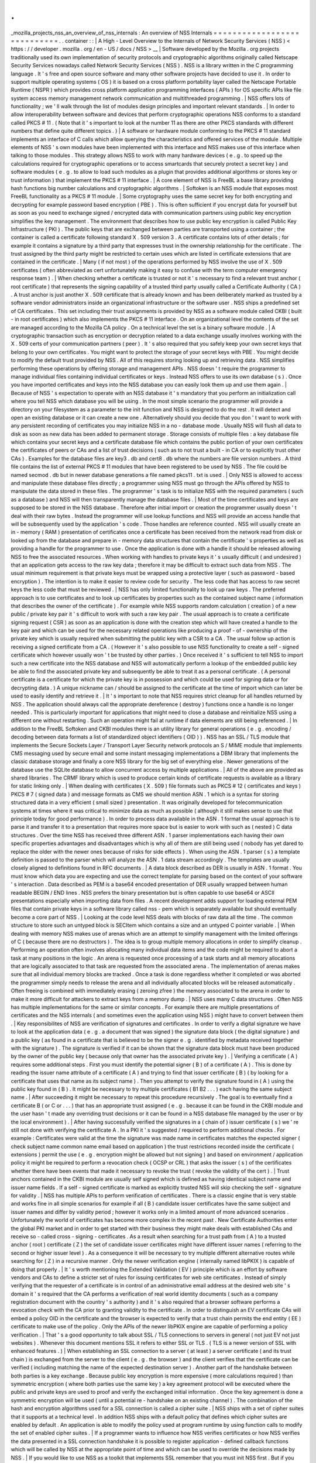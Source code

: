 .
.
_mozilla_projects_nss_an_overview_of_nss_internals
:
An
overview
of
NSS
Internals
=
=
=
=
=
=
=
=
=
=
=
=
=
=
=
=
=
=
=
=
=
=
=
=
=
=
=
=
.
.
container
:
:
|
A
High
-
Level
Overview
to
the
Internals
of
Network
Security
Services
(
NSS
)
<
https
:
/
/
developer
.
mozilla
.
org
/
en
-
US
/
docs
/
NSS
>
__
|
Software
developed
by
the
Mozilla
.
org
projects
traditionally
used
its
own
implementation
of
security
protocols
and
cryptographic
algorithms
originally
called
Netscape
Security
Services
nowadays
called
Network
Security
Services
(
NSS
)
.
NSS
is
a
library
written
in
the
C
programming
language
.
It
'
s
free
and
open
source
software
and
many
other
software
projects
have
decided
to
use
it
.
In
order
to
support
multiple
operating
systems
(
OS
)
it
is
based
on
a
cross
platform
portability
layer
called
the
Netscape
Portable
Runtime
(
NSPR
)
which
provides
cross
platform
application
programming
interfaces
(
APIs
)
for
OS
specific
APIs
like
file
system
access
memory
management
network
communication
and
multithreaded
programming
.
|
NSS
offers
lots
of
functionality
;
we
'
ll
walk
through
the
list
of
modules
design
principles
and
important
relevant
standards
.
|
In
order
to
allow
interoperability
between
software
and
devices
that
perform
cryptographic
operations
NSS
conforms
to
a
standard
called
PKCS
#
11
.
(
Note
that
it
'
s
important
to
look
at
the
number
11
as
there
are
other
PKCS
standards
with
different
numbers
that
define
quite
different
topics
.
)
|
A
software
or
hardware
module
conforming
to
the
PKCS
#
11
standard
implements
an
interface
of
C
calls
which
allow
querying
the
characteristics
and
offered
services
of
the
module
.
Multiple
elements
of
NSS
'
s
own
modules
have
been
implemented
with
this
interface
and
NSS
makes
use
of
this
interface
when
talking
to
those
modules
.
This
strategy
allows
NSS
to
work
with
many
hardware
devices
(
e
.
g
.
to
speed
up
the
calculations
required
for
cryptographic
operations
or
to
access
smartcards
that
securely
protect
a
secret
key
)
and
software
modules
(
e
.
g
.
to
allow
to
load
such
modules
as
a
plugin
that
provides
additional
algorithms
or
stores
key
or
trust
information
)
that
implement
the
PKCS
#
11
interface
.
|
A
core
element
of
NSS
is
FreeBL
a
base
library
providing
hash
functions
big
number
calculations
and
cryptographic
algorithms
.
|
Softoken
is
an
NSS
module
that
exposes
most
FreeBL
functionality
as
a
PKCS
#
11
module
.
|
Some
cryptography
uses
the
same
secret
key
for
both
encrypting
and
decrypting
for
example
password
based
encryption
(
PBE
)
.
This
is
often
sufficient
if
you
encrypt
data
for
yourself
but
as
soon
as
you
need
to
exchange
signed
/
encrypted
data
with
communication
partners
using
public
key
encryption
simplifies
the
key
management
.
The
environment
that
describes
how
to
use
public
key
encryption
is
called
Public
Key
Infrastructure
(
PKI
)
.
The
public
keys
that
are
exchanged
between
parties
are
transported
using
a
container
;
the
container
is
called
a
certificate
following
standard
X
.
509
version
3
.
A
certificate
contains
lots
of
other
details
;
for
example
it
contains
a
signature
by
a
third
party
that
expresses
trust
in
the
ownership
relationship
for
the
certificate
.
The
trust
assigned
by
the
third
party
might
be
restricted
to
certain
uses
which
are
listed
in
certificate
extensions
that
are
contained
in
the
certificate
.
|
Many
(
if
not
most
)
of
the
operations
performed
by
NSS
involve
the
use
of
X
.
509
certificates
(
often
abbreviated
as
cert
unfortunately
making
it
easy
to
confuse
with
the
term
computer
emergency
response
team
)
.
|
When
checking
whether
a
certificate
is
trusted
or
not
it
'
s
necessary
to
find
a
relevant
trust
anchor
(
root
certificate
)
that
represents
the
signing
capability
of
a
trusted
third
party
usually
called
a
Certificate
Authority
(
CA
)
.
A
trust
anchor
is
just
another
X
.
509
certificate
that
is
already
known
and
has
been
deliberately
marked
as
trusted
by
a
software
vendor
administrators
inside
an
organizational
infrastructure
or
the
software
user
.
NSS
ships
a
predefined
set
of
CA
certificates
.
This
set
including
their
trust
assignments
is
provided
by
NSS
as
a
software
module
called
CKBI
(
built
-
in
root
certificates
)
which
also
implements
the
PKCS
#
11
interface
.
On
an
organizational
level
the
contents
of
the
set
are
managed
according
to
the
Mozilla
CA
policy
.
On
a
technical
level
the
set
is
a
binary
software
module
.
|
A
cryptographic
transaction
such
as
encryption
or
decryption
related
to
a
data
exchange
usually
involves
working
with
the
X
.
509
certs
of
your
communication
partners
(
peer
)
.
It
'
s
also
required
that
you
safely
keep
your
own
secret
keys
that
belong
to
your
own
certificates
.
You
might
want
to
protect
the
storage
of
your
secret
keys
with
PBE
.
You
might
decide
to
modify
the
default
trust
provided
by
NSS
.
All
of
this
requires
storing
looking
up
and
retrieving
data
.
NSS
simplifies
performing
these
operations
by
offering
storage
and
management
APIs
.
NSS
doesn
'
t
require
the
programmer
to
manage
individual
files
containing
individual
certificates
or
keys
.
Instead
NSS
offers
to
use
its
own
database
(
s
)
.
Once
you
have
imported
certificates
and
keys
into
the
NSS
database
you
can
easily
look
them
up
and
use
them
again
.
|
Because
of
NSS
'
s
expectation
to
operate
with
an
NSS
database
it
'
s
mandatory
that
you
perform
an
initialization
call
where
you
tell
NSS
which
database
you
will
be
using
.
In
the
most
simple
scenario
the
programmer
will
provide
a
directory
on
your
filesystem
as
a
parameter
to
the
init
function
and
NSS
is
designed
to
do
the
rest
.
It
will
detect
and
open
an
existing
database
or
it
can
create
a
new
one
.
Alternatively
should
you
decide
that
you
don
'
t
want
to
work
with
any
persistent
recording
of
certificates
you
may
initialize
NSS
in
a
no
-
database
mode
.
Usually
NSS
will
flush
all
data
to
disk
as
soon
as
new
data
has
been
added
to
permanent
storage
.
Storage
consists
of
multiple
files
:
a
key
database
file
which
contains
your
secret
keys
and
a
certificate
database
file
which
contains
the
public
portion
of
your
own
certificates
the
certificates
of
peers
or
CAs
and
a
list
of
trust
decisions
(
such
as
to
not
trust
a
built
-
in
CA
or
to
explicitly
trust
other
CAs
)
.
Examples
for
the
database
files
are
key3
.
db
and
cert8
.
db
where
the
numbers
are
file
version
numbers
.
A
third
file
contains
the
list
of
external
PKCS
#
11
modules
that
have
been
registered
to
be
used
by
NSS
.
The
file
could
be
named
secmod
.
db
but
in
newer
database
generations
a
file
named
pkcs11
.
txt
is
used
.
|
Only
NSS
is
allowed
to
access
and
manipulate
these
database
files
directly
;
a
programmer
using
NSS
must
go
through
the
APIs
offered
by
NSS
to
manipulate
the
data
stored
in
these
files
.
The
programmer
'
s
task
is
to
initialize
NSS
with
the
required
parameters
(
such
as
a
database
)
and
NSS
will
then
transparently
manage
the
database
files
.
|
Most
of
the
time
certificates
and
keys
are
supposed
to
be
stored
in
the
NSS
database
.
Therefore
after
initial
import
or
creation
the
programmer
usually
doesn
'
t
deal
with
their
raw
bytes
.
Instead
the
programmer
will
use
lookup
functions
and
NSS
will
provide
an
access
handle
that
will
be
subsequently
used
by
the
application
'
s
code
.
Those
handles
are
reference
counted
.
NSS
will
usually
create
an
in
-
memory
(
RAM
)
presentation
of
certificates
once
a
certificate
has
been
received
from
the
network
read
from
disk
or
looked
up
from
the
database
and
prepare
in
-
memory
data
structures
that
contain
the
certificate
'
s
properties
as
well
as
providing
a
handle
for
the
programmer
to
use
.
Once
the
application
is
done
with
a
handle
it
should
be
released
allowing
NSS
to
free
the
associated
resources
.
When
working
with
handles
to
private
keys
it
'
s
usually
difficult
(
and
undesired
)
that
an
application
gets
access
to
the
raw
key
data
;
therefore
it
may
be
difficult
to
extract
such
data
from
NSS
.
The
usual
minimum
requirement
is
that
private
keys
must
be
wrapped
using
a
protective
layer
(
such
as
password
-
based
encryption
)
.
The
intention
is
to
make
it
easier
to
review
code
for
security
.
The
less
code
that
has
access
to
raw
secret
keys
the
less
code
that
must
be
reviewed
.
|
NSS
has
only
limited
functionality
to
look
up
raw
keys
.
The
preferred
approach
is
to
use
certificates
and
to
look
up
certificates
by
properties
such
as
the
contained
subject
name
(
information
that
describes
the
owner
of
the
certificate
)
.
For
example
while
NSS
supports
random
calculation
(
creation
)
of
a
new
public
/
private
key
pair
it
'
s
difficult
to
work
with
such
a
raw
key
pair
.
The
usual
approach
is
to
create
a
certificate
signing
request
(
CSR
)
as
soon
as
an
application
is
done
with
the
creation
step
which
will
have
created
a
handle
to
the
key
pair
and
which
can
be
used
for
the
necessary
related
operations
like
producing
a
proof
-
of
-
ownership
of
the
private
key
which
is
usually
required
when
submitting
the
public
key
with
a
CSR
to
a
CA
.
The
usual
follow
up
action
is
receiving
a
signed
certificate
from
a
CA
.
(
However
it
'
s
also
possible
to
use
NSS
functionality
to
create
a
self
-
signed
certificate
which
however
usually
won
'
t
be
trusted
by
other
parties
.
)
Once
received
it
'
s
sufficient
to
tell
NSS
to
import
such
a
new
certificate
into
the
NSS
database
and
NSS
will
automatically
perform
a
lookup
of
the
embedded
public
key
be
able
to
find
the
associated
private
key
and
subsequently
be
able
to
treat
it
as
a
personal
certificate
.
(
A
personal
certificate
is
a
certificate
for
which
the
private
key
is
in
possession
and
which
could
be
used
for
signing
data
or
for
decrypting
data
.
)
A
unique
nickname
can
/
should
be
assigned
to
the
certificate
at
the
time
of
import
which
can
later
be
used
to
easily
identify
and
retrieve
it
.
|
It
'
s
important
to
note
that
NSS
requires
strict
cleanup
for
all
handles
returned
by
NSS
.
The
application
should
always
call
the
appropriate
dereference
(
destroy
)
functions
once
a
handle
is
no
longer
needed
.
This
is
particularly
important
for
applications
that
might
need
to
close
a
database
and
reinitialize
NSS
using
a
different
one
without
restarting
.
Such
an
operation
might
fail
at
runtime
if
data
elements
are
still
being
referenced
.
|
In
addition
to
the
FreeBL
Softoken
and
CKBI
modules
there
is
an
utility
library
for
general
operations
(
e
.
g
.
encoding
/
decoding
between
data
formats
a
list
of
standardized
object
identifiers
(
OID
)
)
.
NSS
has
an
SSL
/
TLS
module
that
implements
the
Secure
Sockets
Layer
/
Transport
Layer
Security
network
protocols
an
S
/
MIME
module
that
implements
CMS
messaging
used
by
secure
email
and
some
instant
messaging
implementations
a
DBM
library
that
implements
the
classic
database
storage
and
finally
a
core
NSS
library
for
the
big
set
of
everything
else
.
Newer
generations
of
the
database
use
the
SQLite
database
to
allow
concurrent
access
by
multiple
applications
.
|
All
of
the
above
are
provided
as
shared
libraries
.
The
CRMF
library
which
is
used
to
produce
certain
kinds
of
certificate
requests
is
available
as
a
library
for
static
linking
only
.
|
When
dealing
with
certificates
(
X
.
509
)
file
formats
such
as
PKCS
#
12
(
certificates
and
keys
)
PKCS
#
7
(
signed
data
)
and
message
formats
as
CMS
we
should
mention
ASN
.
1
which
is
a
syntax
for
storing
structured
data
in
a
very
efficient
(
small
sized
)
presentation
.
It
was
originally
developed
for
telecommunication
systems
at
times
where
it
was
critical
to
minimize
data
as
much
as
possible
(
although
it
still
makes
sense
to
use
that
principle
today
for
good
performance
)
.
In
order
to
process
data
available
in
the
ASN
.
1
format
the
usual
approach
is
to
parse
it
and
transfer
it
to
a
presentation
that
requires
more
space
but
is
easier
to
work
with
such
as
(
nested
)
C
data
structures
.
Over
the
time
NSS
has
received
three
different
ASN
.
1
parser
implementations
each
having
their
own
specific
properties
advantages
and
disadvantages
which
is
why
all
of
them
are
still
being
used
(
nobody
has
yet
dared
to
replace
the
older
with
the
newer
ones
because
of
risks
for
side
effects
)
.
When
using
the
ASN
.
1
parser
(
s
)
a
template
definition
is
passed
to
the
parser
which
will
analyze
the
ASN
.
1
data
stream
accordingly
.
The
templates
are
usually
closely
aligned
to
definitions
found
in
RFC
documents
.
|
A
data
block
described
as
DER
is
usually
in
ASN
.
1
format
.
You
must
know
which
data
you
are
expecting
and
use
the
correct
template
for
parsing
based
on
the
context
of
your
software
'
s
interaction
.
Data
described
as
PEM
is
a
base64
encoded
presentation
of
DER
usually
wrapped
between
human
readable
BEGIN
/
END
lines
.
NSS
prefers
the
binary
presentation
but
is
often
capable
to
use
base64
or
ASCII
presentations
especially
when
importing
data
from
files
.
A
recent
development
adds
support
for
loading
external
PEM
files
that
contain
private
keys
in
a
software
library
called
nss
-
pem
which
is
separately
available
but
should
eventually
become
a
core
part
of
NSS
.
|
Looking
at
the
code
level
NSS
deals
with
blocks
of
raw
data
all
the
time
.
The
common
structure
to
store
such
an
untyped
block
is
SECItem
which
contains
a
size
and
an
untyped
C
pointer
variable
.
|
When
dealing
with
memory
NSS
makes
use
of
arenas
which
are
an
attempt
to
simplify
management
with
the
limited
offerings
of
C
(
because
there
are
no
destructors
)
.
The
idea
is
to
group
multiple
memory
allocations
in
order
to
simplify
cleanup
.
Performing
an
operation
often
involves
allocating
many
individual
data
items
and
the
code
might
be
required
to
abort
a
task
at
many
positions
in
the
logic
.
An
arena
is
requested
once
processing
of
a
task
starts
and
all
memory
allocations
that
are
logically
associated
to
that
task
are
requested
from
the
associated
arena
.
The
implementation
of
arenas
makes
sure
that
all
individual
memory
blocks
are
tracked
.
Once
a
task
is
done
regardless
whether
it
completed
or
was
aborted
the
programmer
simply
needs
to
release
the
arena
and
all
individually
allocated
blocks
will
be
released
automatically
.
Often
freeing
is
combined
with
immediately
erasing
(
zeroing
zfree
)
the
memory
associated
to
the
arena
in
order
to
make
it
more
difficult
for
attackers
to
extract
keys
from
a
memory
dump
.
|
NSS
uses
many
C
data
structures
.
Often
NSS
has
multiple
implementations
for
the
same
or
similar
concepts
.
For
example
there
are
multiple
presentations
of
certificates
and
the
NSS
internals
(
and
sometimes
even
the
application
using
NSS
)
might
have
to
convert
between
them
.
|
Key
responsibilites
of
NSS
are
verification
of
signatures
and
certificates
.
In
order
to
verify
a
digital
signature
we
have
to
look
at
the
application
data
(
e
.
g
.
a
document
that
was
signed
)
the
signature
data
block
(
the
digital
signature
)
and
a
public
key
(
as
found
in
a
certificate
that
is
believed
to
be
the
signer
e
.
g
.
identified
by
metadata
received
together
with
the
signature
)
.
The
signature
is
verified
if
it
can
be
shown
that
the
signature
data
block
must
have
been
produced
by
the
owner
of
the
public
key
(
because
only
that
owner
has
the
associated
private
key
)
.
|
Verifying
a
certificate
(
A
)
requires
some
additional
steps
.
First
you
must
identify
the
potential
signer
(
B
)
of
a
certificate
(
A
)
.
This
is
done
by
reading
the
issuer
name
attribute
of
a
certificate
(
A
)
and
trying
to
find
that
issuer
certificate
(
B
)
(
by
looking
for
a
certificate
that
uses
that
name
as
its
subject
name
)
.
Then
you
attempt
to
verify
the
signature
found
in
(
A
)
using
the
public
key
found
in
(
B
)
.
It
might
be
necessary
to
try
multiple
certificates
(
B1
B2
.
.
.
)
each
having
the
same
subject
name
.
|
After
succeeding
it
might
be
necessary
to
repeat
this
procedure
recursively
.
The
goal
is
to
eventually
find
a
certificate
B
(
or
C
or
.
.
.
)
that
has
an
appropriate
trust
assigned
(
e
.
g
.
because
it
can
be
found
in
the
CKBI
module
and
the
user
hasn
'
t
made
any
overriding
trust
decisions
or
it
can
be
found
in
a
NSS
database
file
managed
by
the
user
or
by
the
local
environment
)
.
|
After
having
successfully
verified
the
signatures
in
a
(
chain
of
)
issuer
certificate
(
s
)
we
'
re
still
not
done
with
verifying
the
certificate
A
.
In
a
PKI
it
'
s
suggested
/
required
to
perform
additional
checks
.
For
example
:
Certificates
were
valid
at
the
time
the
signature
was
made
name
in
certificates
matches
the
expected
signer
(
check
subject
name
common
name
email
based
on
application
)
the
trust
restrictions
recorded
inside
the
certificate
(
extensions
)
permit
the
use
(
e
.
g
.
encryption
might
be
allowed
but
not
signing
)
and
based
on
environment
/
application
policy
it
might
be
required
to
perform
a
revocation
check
(
OCSP
or
CRL
)
that
asks
the
issuer
(
s
)
of
the
certificates
whether
there
have
been
events
that
made
it
necessary
to
revoke
the
trust
(
revoke
the
validity
of
the
cert
)
.
|
Trust
anchors
contained
in
the
CKBI
module
are
usually
self
signed
which
is
defined
as
having
identical
subject
name
and
issuer
name
fields
.
If
a
self
-
signed
certificate
is
marked
as
explicitly
trusted
NSS
will
skip
checking
the
self
-
signature
for
validity
.
|
NSS
has
multiple
APIs
to
perform
verification
of
certificates
.
There
is
a
classic
engine
that
is
very
stable
and
works
fine
in
all
simple
scenarios
for
example
if
all
(
B
)
candidate
issuer
certificates
have
the
same
subject
and
issuer
names
and
differ
by
validity
period
;
however
it
works
only
in
a
limited
amount
of
more
advanced
scenarios
.
Unfortunately
the
world
of
certificates
has
become
more
complex
in
the
recent
past
.
New
Certificate
Authorities
enter
the
global
PKI
market
and
in
order
to
get
started
with
their
business
they
might
make
deals
with
established
CAs
and
receive
so
-
called
cross
-
signing
-
certificates
.
As
a
result
when
searching
for
a
trust
path
from
(
A
)
to
a
trusted
anchor
(
root
)
certificate
(
Z
)
the
set
of
candidate
issuer
certificates
might
have
different
issuer
names
(
referring
to
the
second
or
higher
issuer
level
)
.
As
a
consequence
it
will
be
necessary
to
try
multiple
different
alternative
routes
while
searching
for
(
Z
)
in
a
recursive
manner
.
Only
the
newer
verification
engine
(
internally
named
libPKIX
)
is
capable
of
doing
that
properly
.
|
It
'
s
worth
mentioning
the
Extended
Validation
(
EV
)
principle
which
is
an
effort
by
software
vendors
and
CAs
to
define
a
stricter
set
of
rules
for
issuing
certificates
for
web
site
certificates
.
Instead
of
simply
verifying
that
the
requester
of
a
certificate
is
in
control
of
an
administrative
email
address
at
the
desired
web
site
'
s
domain
it
'
s
required
that
the
CA
performs
a
verification
of
real
world
identity
documents
(
such
as
a
company
registration
document
with
the
country
'
s
authority
)
and
it
'
s
also
required
that
a
browser
software
performs
a
revocation
check
with
the
CA
prior
to
granting
validity
to
the
certificate
.
In
order
to
distinguish
an
EV
certificate
CAs
will
embed
a
policy
OID
in
the
certificate
and
the
browser
is
expected
to
verify
that
a
trust
chain
permits
the
end
entity
(
EE
)
certificate
to
make
use
of
the
policy
.
Only
the
APIs
of
the
newer
libPKIX
engine
are
capable
of
performing
a
policy
verification
.
|
That
'
s
a
good
opportunity
to
talk
about
SSL
/
TLS
connections
to
servers
in
general
(
not
just
EV
not
just
websites
)
.
Whenever
this
document
mentions
SSL
it
refers
to
either
SSL
or
TLS
.
(
TLS
is
a
newer
version
of
SSL
with
enhanced
features
.
)
|
When
establishing
an
SSL
connection
to
a
server
(
at
least
)
a
server
certificate
(
and
its
trust
chain
)
is
exchanged
from
the
server
to
the
client
(
e
.
g
.
the
browser
)
and
the
client
verifies
that
the
certificate
can
be
verified
(
including
matching
the
name
of
the
expected
destination
server
)
.
Another
part
of
the
handshake
between
both
parties
is
a
key
exchange
.
Because
public
key
encryption
is
more
expensive
(
more
calculations
required
)
than
symmetric
encryption
(
where
both
parties
use
the
same
key
)
a
key
agreement
protocol
will
be
executed
where
the
public
and
private
keys
are
used
to
proof
and
verify
the
exchanged
initial
information
.
Once
the
key
agreement
is
done
a
symmetric
encryption
will
be
used
(
until
a
potential
re
-
handshake
on
an
existing
channel
)
.
The
combination
of
the
hash
and
encryption
algorithms
used
for
a
SSL
connection
is
called
a
cipher
suite
.
|
NSS
ships
with
a
set
of
cipher
suites
that
it
supports
at
a
technical
level
.
In
addition
NSS
ships
with
a
default
policy
that
defines
which
cipher
suites
are
enabled
by
default
.
An
application
is
able
to
modify
the
policy
used
at
program
runtime
by
using
function
calls
to
modify
the
set
of
enabled
cipher
suites
.
|
If
a
programmer
wants
to
influence
how
NSS
verifies
certificates
or
how
NSS
verifies
the
data
presented
in
a
SSL
connection
handshake
it
is
possible
to
register
application
-
defined
callback
functions
which
will
be
called
by
NSS
at
the
appropriate
point
of
time
and
which
can
be
used
to
override
the
decisions
made
by
NSS
.
|
If
you
would
like
to
use
NSS
as
a
toolkit
that
implements
SSL
remember
that
you
must
init
NSS
first
.
But
if
you
don
'
t
care
about
modifying
the
default
trust
permanently
(
recorded
on
disk
)
you
can
use
the
no
-
database
init
calls
.
When
creating
the
network
socket
for
data
exchange
note
that
you
must
use
the
operating
system
independent
APIs
provided
by
NSPR
and
NSS
.
It
might
be
interesting
to
mention
a
property
of
the
NSPR
file
descriptors
which
are
stacked
in
layers
.
This
means
you
can
define
multiple
layers
that
are
involved
in
data
processing
.
A
file
descriptor
has
a
pointer
to
the
first
layer
handling
the
data
.
That
layer
has
a
pointer
to
a
potential
second
layer
which
might
have
another
pointer
to
a
third
layer
etc
.
Each
layer
defines
its
own
functions
for
the
open
/
close
/
read
/
write
/
poll
/
select
(
etc
.
)
functions
.
When
using
an
SSL
network
connection
you
'
ll
already
have
two
layers
the
basic
NSPR
layer
and
an
SSL
library
layer
.
The
Mozilla
applications
define
a
third
layer
where
application
specific
processing
is
performed
.
You
can
find
more
details
in
the
NSPR
reference
documents
.
|
NSS
occassionally
has
to
create
outbound
network
connections
in
addition
to
the
connections
requested
by
the
application
.
Examples
are
retrieving
OCSP
(
Online
Certificate
Status
Protocol
)
information
or
downloading
a
CRL
(
Certificate
Revocation
List
)
.
However
NSS
doesn
'
t
have
an
implementation
to
work
with
network
proxies
.
If
you
must
support
proxies
in
your
application
you
are
able
to
register
your
own
implementation
of
an
http
request
callback
interface
and
NSS
can
use
your
application
code
that
supports
proxies
.
|
When
using
hashing
encryption
and
decryption
functions
it
is
possible
to
stream
data
(
as
opposed
to
operating
on
a
large
buffer
)
.
Create
a
context
handle
while
providing
all
the
parameters
required
for
the
operation
then
call
an
update
function
multiple
times
to
pass
subsets
of
the
input
to
NSS
.
The
data
will
be
processed
and
either
returned
directly
or
sent
to
a
callback
function
registered
in
the
context
.
When
done
you
call
a
finalization
function
that
will
flush
out
any
pending
data
and
free
the
resources
.
|
This
line
is
a
placeholder
for
future
sections
that
should
explain
how
libpkix
works
and
is
designed
.
|
If
you
want
to
work
with
NSS
it
'
s
often
helpful
to
use
the
command
line
utilities
that
are
provided
by
the
NSS
developers
.
There
are
tools
for
managing
NSS
databases
for
dumping
or
verifying
certificates
for
registering
PKCS
#
11
modules
with
a
database
for
processing
CMS
encrypted
/
signed
messages
etc
.
|
For
example
if
you
wanted
to
create
your
own
pair
of
keys
and
request
a
new
certificate
from
a
CA
you
could
use
certutil
to
create
an
empty
database
then
use
certutil
to
operate
on
your
database
and
create
a
certificate
request
(
which
involves
creating
the
desired
key
pair
)
and
export
it
to
a
file
submit
the
request
file
to
the
CA
receive
the
file
from
the
CA
and
import
the
certificate
into
your
database
.
You
should
assign
a
good
nickname
to
a
certificate
when
importing
it
making
it
easier
for
you
to
refer
to
it
later
.
|
It
should
be
noted
that
the
first
database
format
that
can
be
accessed
simultaneously
by
multiple
applications
is
key4
.
db
/
cert9
.
db
database
files
with
lower
numbers
will
most
likely
experience
unrecoverable
corruption
if
you
access
them
with
multiple
applications
at
the
same
time
.
In
other
words
if
your
browser
or
your
server
operates
on
an
older
NSS
database
format
don
'
t
use
the
NSS
tools
to
operate
on
it
while
the
other
software
is
executing
.
At
the
time
of
writing
NSS
and
the
Mozilla
applications
still
use
the
older
database
file
format
by
default
where
each
application
has
its
own
NSS
database
.
|
If
you
require
a
copy
of
a
certificate
stored
in
an
NSS
database
including
its
private
key
you
can
use
pk12util
to
export
it
to
the
PKCS
#
12
file
format
.
If
you
require
it
in
PEM
format
you
could
use
the
openssl
pkcs12
command
(
that
'
s
not
NSS
)
to
convert
the
PKCS
#
12
file
to
PEM
.
|
This
line
is
a
placeholder
for
how
to
prepare
a
database
how
to
dump
a
cert
and
how
to
convert
data
.
|
You
might
have
been
motivated
to
work
with
NSS
because
it
is
used
by
the
Mozilla
applications
such
as
Firefox
Thunderbird
etc
.
If
you
build
the
Mozilla
application
it
will
automatically
build
the
NSS
library
too
.
However
if
you
want
to
work
with
the
NSS
command
line
tools
you
will
have
to
follow
the
standalone
NSS
build
instructions
and
build
NSS
outside
of
the
Mozilla
application
sources
.
|
The
key
database
file
will
contain
at
least
one
symmetric
key
which
NSS
will
automatically
create
on
demand
and
which
will
be
used
to
protect
your
secret
(
private
)
keys
.
The
symmetric
key
can
be
protected
with
PBE
by
setting
a
master
password
on
the
database
.
As
soon
as
you
set
a
master
password
an
attacker
stealing
your
key
database
will
no
longer
be
able
to
get
access
to
your
private
key
unless
the
attacker
would
also
succeed
in
stealing
the
master
password
.
|
Now
you
might
be
interest
in
how
to
get
the
:
ref
:
mozilla_projects_nss_nss_sources_building_testing
